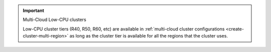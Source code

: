 .. important:: Multi-Cloud Low-CPU clusters

   Low-CPU cluster tiers (R40, R50, R60, etc) are available in :ref:`multi-cloud
   cluster configurations <create-cluster-multi-region>` as long as the
   cluster tier is available for all the regions that the cluster uses.
